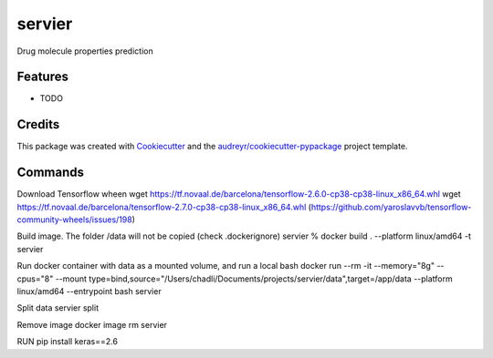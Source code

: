 =======
servier
=======






Drug molecule properties prediction



Features
--------

* TODO

Credits
-------

This package was created with Cookiecutter_ and the `audreyr/cookiecutter-pypackage`_ project template.

.. _Cookiecutter: https://github.com/audreyr/cookiecutter
.. _`audreyr/cookiecutter-pypackage`: https://github.com/audreyr/cookiecutter-pypackage


Commands
-------

Download Tensorflow wheen
wget https://tf.novaal.de/barcelona/tensorflow-2.6.0-cp38-cp38-linux_x86_64.whl
wget https://tf.novaal.de/barcelona/tensorflow-2.7.0-cp38-cp38-linux_x86_64.whl
(https://github.com/yaroslavvb/tensorflow-community-wheels/issues/198)

Build image. The folder /data will not be copied (check .dockerignore)
servier % docker build . --platform linux/amd64 -t servier

Run docker container with data as a mounted volume, and run a local bash
docker run --rm -it --memory="8g" --cpus="8" --mount type=bind,source="/Users/chadli/Documents/projects/servier/data",target=/app/data --platform linux/amd64 --entrypoint bash servier

Split data
servier split


Remove image
docker image rm servier


RUN pip install keras==2.6